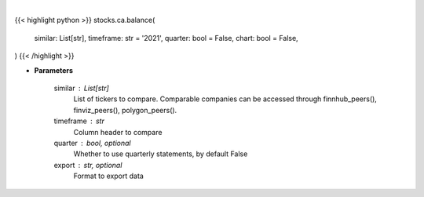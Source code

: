 .. role:: python(code)
    :language: python
    :class: highlight

|

.. raw:: html

    <h3>
    > Getting data
    </h3>

{{< highlight python >}}
stocks.ca.balance(
    similar: List[str],
    timeframe: str = '2021',
    quarter: bool = False,
    chart: bool = False,
)
{{< /highlight >}}

.. raw:: html

    <p>
    Get balance data. [Source: Marketwatch]
    </p>

* **Parameters**

    similar : List[str]
        List of tickers to compare.
        Comparable companies can be accessed through
        finnhub_peers(), finviz_peers(), polygon_peers().
    timeframe : str
        Column header to compare
    quarter : bool, optional
        Whether to use quarterly statements, by default False
    export : str, optional
        Format to export data
